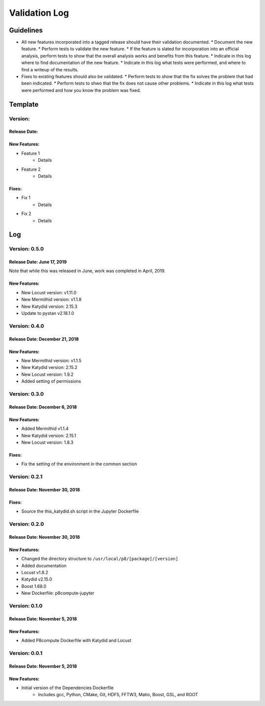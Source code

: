 Validation Log
==============

Guidelines
----------

* All new features incorporated into a tagged release should have their validation documented.
  * Document the new feature.
  * Perform tests to validate the new feature.
  * If the feature is slated for incorporation into an official analysis, perform tests to show that the overall analysis works and benefits from this feature.
  * Indicate in this log where to find documentation of the new feature.
  * Indicate in this log what tests were performed, and where to find a writeup of the results.
* Fixes to existing features should also be validated.
  * Perform tests to show that the fix solves the problem that had been indicated.
  * Perform tests to shwo that the fix does not cause other problems.
  * Indicate in this log what tests were performed and how you know the problem was fixed.
  
Template
--------

Version: 
~~~~~~~~

Release Date: 
'''''''''''''

New Features:
'''''''''''''

* Feature 1
    * Details
* Feature 2
    * Details
  
Fixes:
''''''

* Fix 1
    * Details
* Fix 2
    * Details
  
Log
---

Version: 0.5.0
~~~~~~~~~~~~~~

Release Date: June 17, 2019
'''''''''''''''''''''''''''''''

Note that while this was released in June, work was completed in April, 2019.

New Features:
'''''''''''''

* New Locust version: v1.11.0
* New Mermithid version: v1.1.8
* New Katydid version: 2.15.3
* Update to pystan v2.18.1.0


Version: 0.4.0
~~~~~~~~~~~~~~

Release Date: December 21, 2018
'''''''''''''''''''''''''''''''

New Features:
'''''''''''''

* New Mermithid version: v1.1.5
* New Katydid version: 2.15.2
* New Locust version: 1.9.2
* Added setting of permissions


Version: 0.3.0
~~~~~~~~~~~~~~

Release Date: December 6, 2018
'''''''''''''''''''''''''''''''

New Features:
'''''''''''''

* Added Mermithid v1.1.4
* New Katydid version: 2.15.1
* New Locust version: 1.8.3

Fixes:
'''''''''''''

* Fix the setting of the environment in the common section

Version: 0.2.1
~~~~~~~~~~~~~~

Release Date: November 30, 2018
'''''''''''''''''''''''''''''''

Fixes:
'''''''''''''

* Source the this_katydid.sh script in the Jupyter Dockerfile


Version: 0.2.0
~~~~~~~~~~~~~~

Release Date: November 30, 2018
'''''''''''''''''''''''''''''''

New Features:
'''''''''''''

* Changed the directory structure to ``/usr/local/p8/[package]/[version]``
* Added documentation
* Locust v1.8.2
* Katydid v2.15.0
* Boost 1.68.0
* New Dockerfile: p8compute-jupyter


Version: 0.1.0
~~~~~~~~~~~~~~

Release Date: November 5, 2018
''''''''''''''''''''''''''''''

New Features:
'''''''''''''

* Added P8compute Dockerfile with Katydid and Locust


Version: 0.0.1
~~~~~~~~~~~~~~

Release Date: November 5, 2018
''''''''''''''''''''''''''''''

New Features:
'''''''''''''

* Initial version of the Dependencies Dockerfile
    * Includes gcc, Python, CMake, Git, HDF5, FFTW3, Matio, Boost, GSL, and ROOT
    